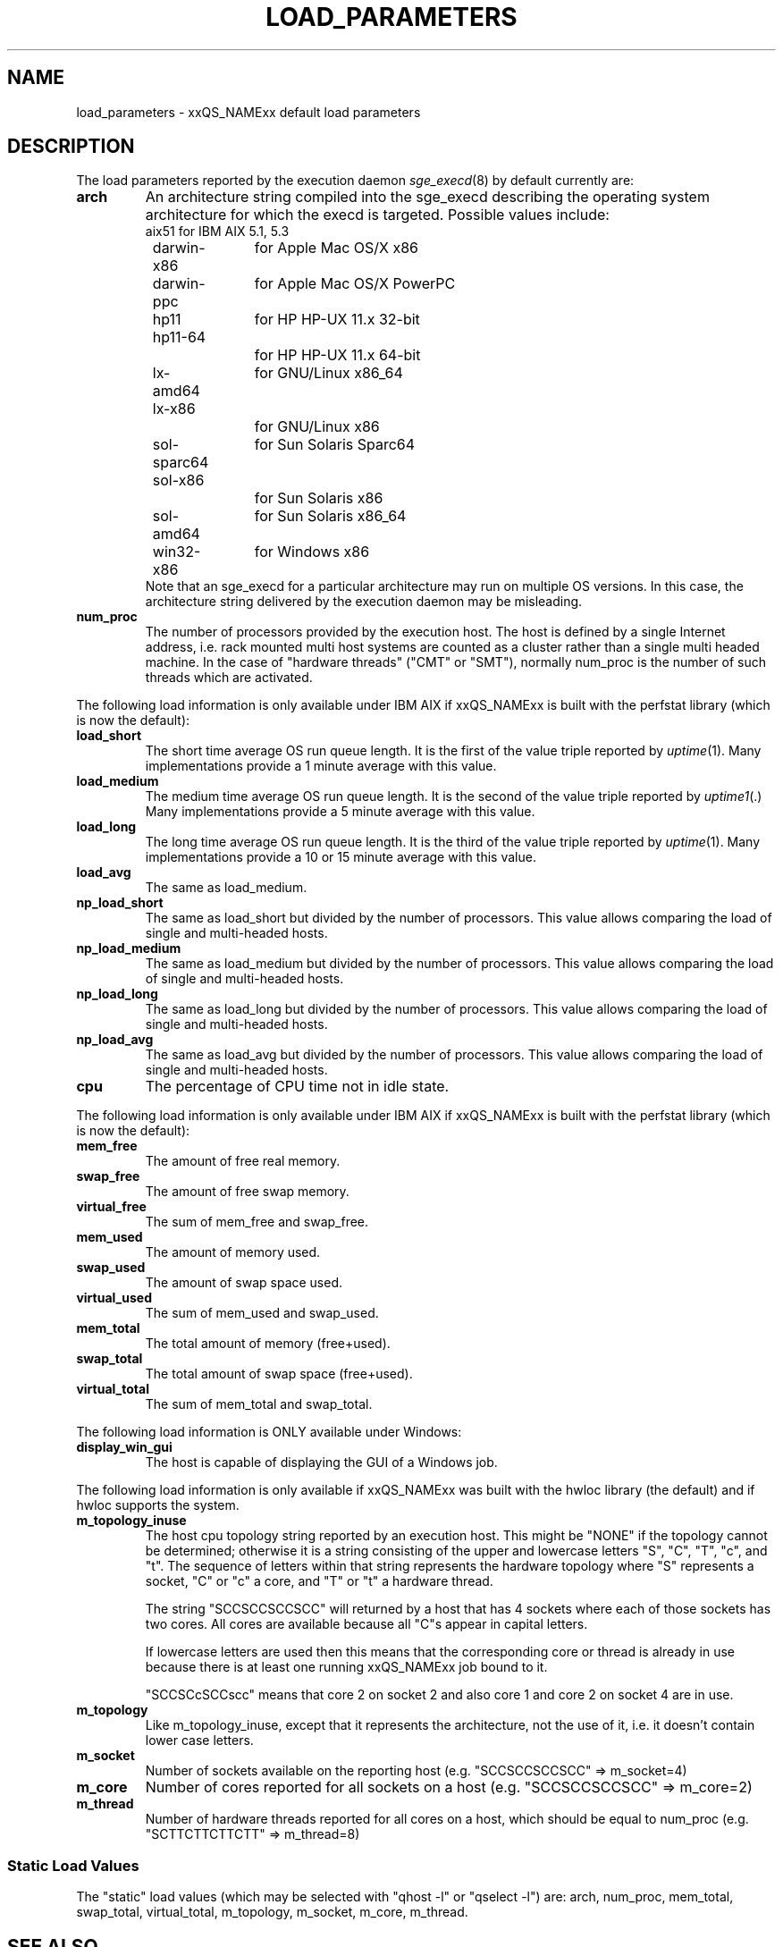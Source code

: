 '\" t
.\"___INFO__MARK_BEGIN__
.\"
.\" Copyright: 2004 by Sun Microsystems, Inc.
.\"
.\"___INFO__MARK_END__
.\"
.\" Some handy macro definitions [from Tom Christensen's man(1) manual page].
.\"
.de SB		\" small and bold
.if !"\\$1"" \\s-2\\fB\&\\$1\\s0\\fR\\$2 \\$3 \\$4 \\$5
..
.\" For Emacs: "
.de T		\" switch to typewriter font
.ft CW		\" probably want CW if you don't have TA font
..
.\"
.de TY		\" put $1 in typewriter font
.if t .T
.if n ``\c
\\$1\c
.if t .ft P
.if n \&''\c
\\$2
..
.\"
.de M		\" man page reference
\\fI\\$1\\fR\\|(\\$2)\\$3
..
.TH LOAD_PARAMETERS 5 "$Date: 2011-12-04 12:16:31 $" "xxRELxx" "xxQS_NAMExx File Formats"
.\"
.SH NAME
load_parameters \- xxQS_NAMExx default load parameters
.\"
.SH DESCRIPTION
The load parameters reported by the execution daemon
.M sge_execd 8
by default currently are:
.TP
.B arch
An architecture string compiled into the sge_execd describing the
operating system architecture for which the execd is targeted.
Possible values include:
.nf
	aix51		for IBM AIX 5.1, 5.3
	darwin-x86	for Apple Mac OS/X x86
	darwin-ppc	for Apple Mac OS/X PowerPC
	hp11		for HP HP-UX 11.x 32-bit
	hp11-64		for HP HP-UX 11.x 64-bit
	lx-amd64	for GNU/Linux x86_64
	lx-x86		for GNU/Linux x86
	sol-sparc64	for Sun Solaris Sparc64
	sol-x86		for Sun Solaris x86
	sol-amd64	for Sun Solaris x86_64
	win32-x86	for Windows x86
.fi
Note that an sge_execd for a particular architecture may run on
multiple OS versions.  In this case, the architecture string
delivered by the execution daemon may be misleading.
.TP
.B num_proc
The number of processors provided by the execution host.  The host is
defined by a single Internet address, i.e. rack mounted
multi host systems are counted as a cluster rather than a single multi
headed machine.  In the case of "hardware threads" ("CMT" or "SMT"),
normally num_proc is the number of such threads which are activated.
.PP
The following load information is only available under IBM AIX if
xxQS_NAMExx is built with the perfstat library (which is now the default):
.TP
.B load_short
The short time average OS run queue length. It is the
first of the value triple reported by
.M  uptime 1 .
Many implementations provide a 1 minute average
with this value.
.TP
.B load_medium
The medium time average OS run queue length. It is the
second of the value triple reported by
.M uptime1 .
Many implementations provide a 5 minute average with this value.
.TP
.B load_long
The long time average OS run queue length. It is the third of the
value triple reported by
.M uptime 1 .
Many implementations provide a 10 or 15 minute average with this value.
.TP
.B load_avg
The same as load_medium.
.TP
.B np_load_short
The same as load_short but divided by the number of processors. This
value allows comparing the load of single and multi-headed hosts.
.TP
.B np_load_medium
The same as load_medium but divided by the number of processors. This
value allows comparing the load of single and multi-headed hosts.
.TP
.B np_load_long
The same as load_long but divided by the number of processors. This
value allows comparing the load of single and multi-headed hosts.
.TP
.B np_load_avg
The same as load_avg but divided by the number of processors. This
value allows comparing the load of single and multi-headed hosts.
.TP
.B cpu
The percentage of CPU time not in idle state.
.PP
The following load information is only available under IBM AIX if
xxQS_NAMExx is built with the perfstat library (which is now the default):
.TP
.B mem_free
The amount of free real memory.
.TP
.B swap_free
The amount of free swap memory.
.TP
.B virtual_free
The sum of mem_free and swap_free.
.TP
.B mem_used
The amount of memory used.
.TP
.B swap_used
The amount of swap space used.
.TP
.B virtual_used
The sum of mem_used and swap_used.
.TP
.B mem_total
The total amount of memory (free+used).
.TP
.B swap_total
The total amount of swap space (free+used).
.TP
.B virtual_total
The sum of mem_total and swap_total.
.PP
The following load information is ONLY available under Windows:
.TP
.B display_win_gui
The host is capable of displaying the GUI of a Windows job.
.PP
The following load information is only available if xxQS_NAMExx was
built with the hwloc library (the default) and if hwloc supports the
system.
.TP
.B m_topology_inuse
The host cpu topology string reported by an execution host.  This might be
"NONE" if the topology cannot be determined; otherwise it is a string
consisting of the upper and lowercase letters "S", "C", "T", "c", and
"t". The sequence of letters within that string represents the
hardware topology where "S" represents a socket, "C" or "c" a core,
and "T" or "t" a hardware thread.
.sp
The string "SCCSCCSCCSCC" will returned by a host that has 4 sockets
where each of those sockets has two cores.  All cores are available
because all "C"s appear in capital letters.
.sp
If lowercase letters are used then this means that the
corresponding core or thread is already in use
because there is at least one running xxQS_NAMExx job bound to it.
.sp
"SCCSCcSCCscc" means that core 2 on socket 2 and also core 1 and core
2 on socket 4 are in use.
.TP
.B m_topology
Like m_topology_inuse, except that it represents the architecture, not
the use of it, i.e. it doesn't contain lower case letters.
.TP
.B m_socket
Number of sockets available on the reporting host (e.g. "SCCSCCSCCSCC"
=> m_socket=4)
.TP
.B m_core
Number of cores reported for all sockets on a host (e.g. "SCCSCCSCCSCC" => m_core=2)
.TP
.B m_thread
Number of hardware threads reported for all cores on a host, which
should be equal to num_proc (e.g. "SCTTCTTCTTCTT" => m_thread=8)
.SS "Static Load Values"
The "static" load values (which may be selected with "qhost -l" or
"qselect -l") are:  arch, num_proc, mem_total, swap_total,
virtual_total, m_topology, m_socket, m_core, m_thread.
.SH "SEE ALSO"
.M complex 5 ,
.M sge_execd 8 .
